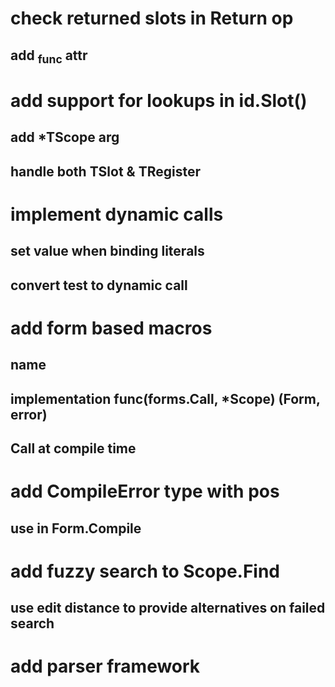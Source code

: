 * check returned slots in Return op
** add _func attr
* add support for lookups in id.Slot()
** add *TScope arg
** handle both TSlot & TRegister
* implement dynamic calls
** set value when binding literals
** convert test to dynamic call
* add form based macros
** name
** implementation func(forms.Call, *Scope) (Form, error)
** Call at compile time 
* add CompileError type with pos
** use in Form.Compile
* add fuzzy search to Scope.Find
** use edit distance to provide alternatives on failed search
* add parser framework
